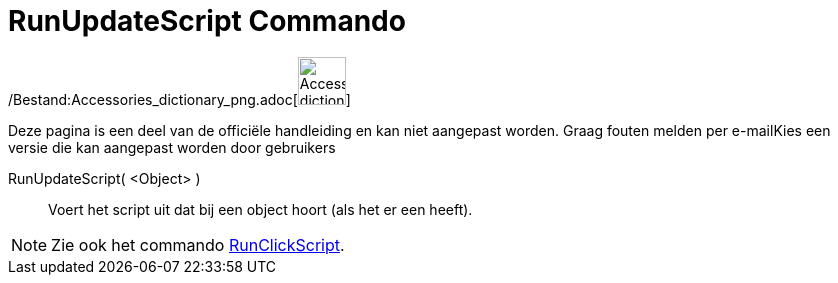 = RunUpdateScript Commando
:page-en: commands/RunUpdateScript_Command
ifdef::env-github[:imagesdir: /nl/modules/ROOT/assets/images]

/Bestand:Accessories_dictionary_png.adoc[image:48px-Accessories_dictionary.png[Accessories
dictionary.png,width=48,height=48]]

Deze pagina is een deel van de officiële handleiding en kan niet aangepast worden. Graag fouten melden per
e-mail[.mw-selflink .selflink]##Kies een versie die kan aangepast worden door gebruikers##

RunUpdateScript( <Object> )::
  Voert het script uit dat bij een object hoort (als het er een heeft).

[NOTE]
====

Zie ook het commando xref:/commands/RunClickScript.adoc[RunClickScript].

====

